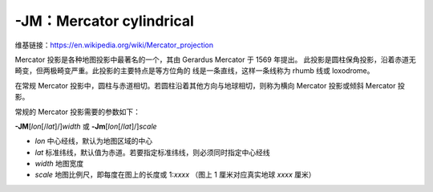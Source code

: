 -JM：Mercator cylindrical
=========================

维基链接：https://en.wikipedia.org/wiki/Mercator_projection

Mercator 投影是各种地图投影中最著名的一个，其由 Gerardus Mercator 于 1569 年提出。
此投影是圆柱保角投影，沿着赤道无畸变，但两极畸变严重。此投影的主要特点是等方位角的
线是一条直线，这样一条线称为 rhumb 线或 loxodrome。

在常规 Mercator 投影中，圆柱与赤道相切。若圆柱沿着其他方向与地球相切，则称为横向
Mercator 投影或倾斜 Mercator 投影。

常规的 Mercator 投影需要的参数如下：

**-JM**\ [*lon*\ [/*lat*]/]\ *width*
或
**-Jm**\ [*lon*\ [/*lat*]/]\ *scale*

- *lon* 中心经线，默认为地图区域的中心
- *lat* 标准纬线，默认值为赤道。若要指定标准纬线，则必须同时指定中心经线
- *width* 地图宽度
- *scale* 地图比例尺，即每度在图上的长度或 1:*xxxx* （图上 1 厘米对应真实地球 *xxxx* 厘米）

.. gmtplot::
    :caption: Mercator 投影
    :width: 85%

    gmt begin GMT_mercator pdf,png
    gmt set MAP_FRAME_TYPE fancy+
    gmt coast -R0/360/-70/70 -Jm0.03c -Bxa60f15 -Bya30f15 -Dc -A5000 -Gred
    gmt end
